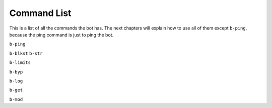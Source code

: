 ############
Command List
############
This is a list of all the commands the bot has. The next chapters will explain how to use all of them except ``b-ping``, because the ping command is just to ping the bot.

``b-ping``

``b-blkst``
``b-str``

``b-limits``

``b-byp``

``b-log``

``b-get``

``b-mod``